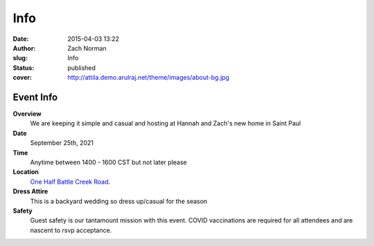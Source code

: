 Info
####

:date: 2015-04-03 13:22
:author: Zach Norman
:slug: Info
:status: published
:cover: http://attila.demo.arulraj.net/theme/images/about-bg.jpg

Event Info
==========

**Overview**
  We are keeping it simple and casual and hosting at Hannah and Zach's new home in Saint Paul

**Date**
  September 25th, 2021

**Time**
  Anytime between 1400 - 1600 CST but not later please

**Location**
  `One Half Battle Creek Road
  <https://goo.gl/maps/VKrQS5jgDPYW9jSF9>`_.


**Dress Attire**
  This is a backyard wedding so dress up/casual for the season

**Safety**
  Guest safety is our tantamount mission with this event.
  COVID vaccinations are required for all attendees and are nascent to rsvp acceptance.

